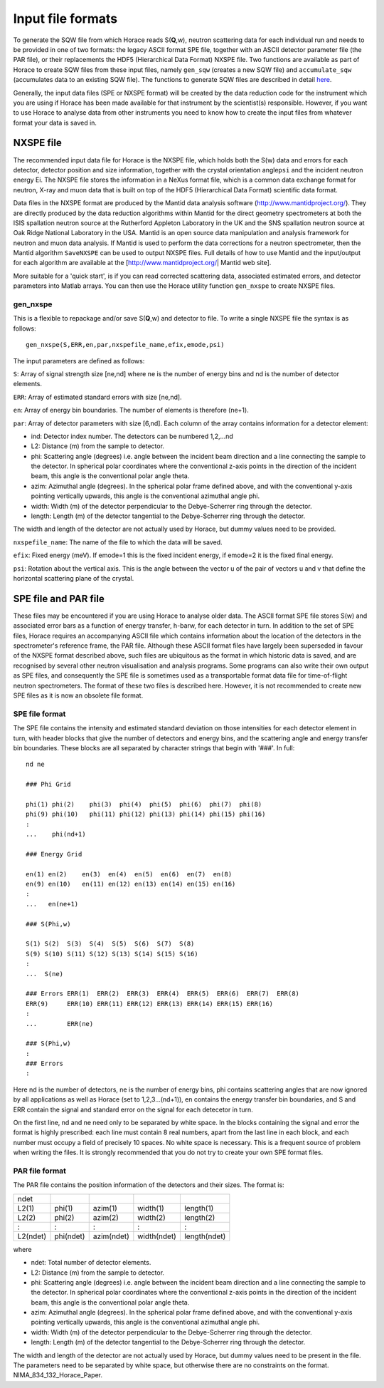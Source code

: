 ##################
Input file formats
##################

To generate the SQW file from which Horace reads S(**Q**,w), neutron scattering data for each individual run and needs to be provided in one of two formats: the legacy ASCII format SPE file, together with an ASCII detector parameter file (the PAR file), or their replacements the HDF5 (Hierarchical Data Format) NXSPE file. Two functions are available as part of Horace to create SQW files from these input files, namely ``gen_sqw`` (creates a new SQW file) and ``accumulate_sqw`` (accumulates data to an existing SQW file). The functions to generate SQW files are described in detail `here <Generating_SQW_files>`__.

Generally, the input data files (SPE or NXSPE format) will be created by the data reduction code for the instrument which you are using if Horace has been made available for that instrument by the scientist(s) responsible. However, if you want to use Horace to analyse data from other instruments you need to know how to create the input files from whatever format your data is saved in.

NXSPE file
==========

The recommended input data file for Horace is the NXSPE file, which holds both the S(w) data and errors for each detector, detector position and size information, together with the crystal orientation angle\ ``psi`` and the incident neutron energy Ei. The NXSPE file stores the information in a NeXus format file, which is a common data exchange format for neutron, X-ray and muon data that is built on top of the HDF5 (Hierarchical Data Format) scientific data format.

Data files in the NXSPE format are produced by the Mantid data analysis software (http://www.mantidproject.org/). They are directly produced by the data reduction algorithms within Mantid for the direct geometry spectrometers at both the ISIS spallation neutron source at the Rutherford Appleton Laboratory in the UK and the SNS spallation neutron source at Oak Ridge National Laboratory in the USA. Mantid is an open source data manipulation and analysis framework for neutron and muon data analysis. If Mantid is used to perform the data corrections for a neutron spectrometer, then the Mantid algorithm ``SaveNXSPE`` can be used to output NXSPE files. Full details of how to use Mantid and the input/output for each algorithm are available at the [http://www.mantidproject.org/\ \| Mantid web site].

More suitable for a 'quick start', is if you can read corrected scattering data, associated estimated errors, and detector parameters into Matlab arrays. You can then use the Horace utility function ``gen_nxspe`` to create NXSPE files.

gen_nxspe
*********

This is a flexible to repackage and/or save S(**Q**,w) and detector to file. To write a single NXSPE file the syntax is as follows:

::

   gen_nxspe(S,ERR,en,par,nxspefile_name,efix,emode,psi)


The input parameters are defined as follows:

``S``: Array of signal strength size [ne,nd] where ne is the number of energy bins and nd is the number of detector elements.

``ERR``: Array of estimated standard errors with size [ne,nd].

``en``: Array of energy bin boundaries. The number of elements is therefore (ne+1).

``par``: Array of detector parameters with size [6,nd]. Each column of the array contains information for a detector element:

- ind: Detector index number. The detectors can be numbered 1,2,...nd

- L2: Distance (m) from the sample to detector.

- phi: Scattering angle (degrees) i.e. angle between the incident beam direction and a line connecting the sample to the detector. In spherical polar coordinates where the conventional z-axis points in the direction of the incident beam, this angle is the conventional polar angle theta.

- azim: Azimuthal angle (degrees). In the spherical polar frame defined above, and with the conventional y-axis pointing vertically upwards, this angle is the conventional azimuthal angle phi.

- width: Width (m) of the detector perpendicular to the Debye-Scherrer ring through the detector.

- length: Length (m) of the detector tangential to the Debye-Scherrer ring through the detector.

The width and length of the detector are not actually used by Horace, but dummy values need to be provided.

``nxspefile_name``: The name of the file to which the data will be saved.

``efix``: Fixed energy (meV). If emode=1 this is the fixed incident energy, if emode=2 it is the fixed final energy.

``psi``: Rotation about the vertical axis. This is the angle between the vector u of the pair of vectors u and v that define the horizontal scattering plane of the crystal.


SPE file and PAR file
=====================

These files may be encountered if you are using Horace to analyse older data. The ASCII format SPE file stores S(w) and associated error bars as a function of energy transfer, h-barw, for each detector in turn. In addition to the set of SPE files, Horace requires an accompanying ASCII file which contains information about the location of the detectors in the spectrometer's reference frame, the PAR file. Although these ASCII format files have largely been superseded in favour of the NXSPE format described above, such files are ubiquitous as the format in which historic data is saved, and are recognised by several other neutron visualisation and analysis programs. Some programs can also write their own output as SPE files, and consequently the SPE file is sometimes used as a transportable format data file for time-of-flight neutron spectrometers. The format of these two files is described here. However, it is not recommended to create new SPE files as it is now an obsolete file format.

SPE file format
***************

The SPE file contains the intensity and estimated standard deviation on those intensities for each detector element in turn, with header blocks that give the number of detectors and energy bins, and the scattering angle and energy transfer bin boundaries. These blocks are all separated by character strings that begin with '###'. In full:


::

   nd ne

   ### Phi Grid

   phi(1) phi(2)    phi(3)  phi(4)  phi(5)  phi(6)  phi(7)  phi(8)
   phi(9) phi(10)   phi(11) phi(12) phi(13) phi(14) phi(15) phi(16)
   :
   ...    phi(nd+1)

   ### Energy Grid

   en(1) en(2)    en(3)  en(4)  en(5)  en(6)  en(7)  en(8)
   en(9) en(10)   en(11) en(12) en(13) en(14) en(15) en(16)
   :
   ...   en(ne+1)

   ### S(Phi,w)

   S(1) S(2)  S(3)  S(4)  S(5)  S(6)  S(7)  S(8)
   S(9) S(10) S(11) S(12) S(13) S(14) S(15) S(16)
   :
   ...  S(ne)

   ### Errors ERR(1)  ERR(2)  ERR(3)  ERR(4)  ERR(5)  ERR(6)  ERR(7)  ERR(8)
   ERR(9)     ERR(10) ERR(11) ERR(12) ERR(13) ERR(14) ERR(15) ERR(16)
   :
   ...        ERR(ne)

   ### S(Phi,w)
   :
   ### Errors
   :


Here nd is the number of detectors, ne is the number of energy bins, phi contains scattering angles that are now ignored by all applications as well as Horace (set to 1,2,3...(nd+1)), en contains the energy transfer bin boundaries, and S and ERR contain the signal and standard error on the signal for each detecetor in turn.

On the first line, nd and ne need only to be separated by white space. In the blocks containing the signal and error the format is highly prescribed: each line must contain 8 real numbers, apart from the last line in each block, and each number must occupy a field of precisely 10 spaces. No white space is necessary. This is a frequent source of problem when writing the files. It is strongly recommended that you do not try to create your own SPE format files.


PAR file format
***************

The PAR file contains the position information of the detectors and their sizes. The format is:


======== ========= ========== =========== ============
ndet
L2(1)    phi(1)    azim(1)    width(1)    length(1)
L2(2)    phi(2)    azim(2)    width(2)    length(2)
:        :         :          :           :
L2(ndet) phi(ndet) azim(ndet) width(ndet) length(ndet)
======== ========= ========== =========== ============



where

- ndet: Total number of detector elements.

- L2: Distance (m) from the sample to detector.

- phi: Scattering angle (degrees) i.e. angle between the incident beam direction and a line connecting the sample to the detector. In spherical polar coordinates where the conventional z-axis points in the direction of the incident beam, this angle is the conventional polar angle theta.

- azim: Azimuthal angle (degrees). In the spherical polar frame defined above, and with the conventional y-axis pointing vertically upwards, this angle is the conventional azimuthal angle phi.

- width: Width (m) of the detector perpendicular to the Debye-Scherrer ring through the detector.

- length: Length (m) of the detector tangential to the Debye-Scherrer ring through the detector.

The width and length of the detector are not actually used by Horace, but dummy values need to be present in the file. The parameters need to be separated by white space, but otherwise there are no constraints on the format. NIMA_834_132_Horace_Paper.
